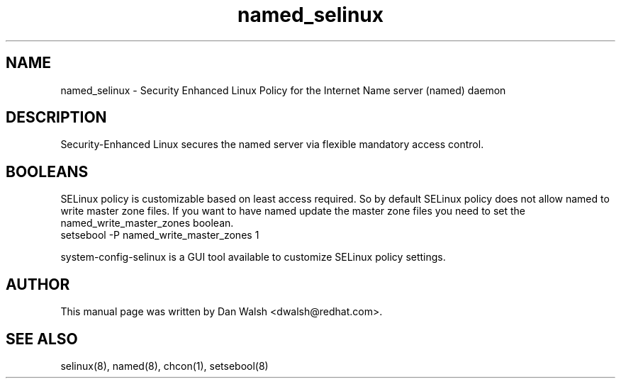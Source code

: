 .TH  "named_selinux"  "8"  "17 Jan 2005" "dwalsh@redhat.com" "named Selinux Policy documentation"
.de EX
.nf
.ft CW
..
.de EE
.ft R
.fi
..
.SH "NAME"
named_selinux \- Security Enhanced Linux Policy for the Internet Name server (named) daemon
.SH "DESCRIPTION"

Security-Enhanced Linux secures the named server via flexible mandatory access
control.
.SH BOOLEANS
SELinux policy is customizable based on least access required.  So by
default SELinux policy does not allow named to write master zone files.  If you want to have named update the master zone files you need to set the named_write_master_zones boolean.
.EX
setsebool -P named_write_master_zones 1
.EE
.PP
system-config-selinux is a GUI tool available to customize SELinux policy settings.
.SH AUTHOR
This manual page was written by Dan Walsh <dwalsh@redhat.com>.

.SH "SEE ALSO"
selinux(8), named(8), chcon(1), setsebool(8)

